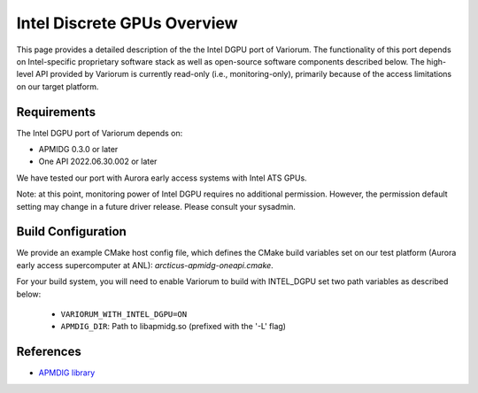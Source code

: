 ..
   # Copyright 2019-2022 Lawrence Livermore National Security, LLC and other
   # Variorum Project Developers. See the top-level LICENSE file for details.
   #
   # SPDX-License-Identifier: MIT

##############################
 Intel Discrete GPUs Overview
##############################

This page provides a detailed description of the the Intel DGPU port
of Variorum.  The functionality of this port depends on Intel-specific
proprietary software stack as well as open-source software components
described below. The high-level API provided by Variorum is currently
read-only (i.e., monitoring-only), primarily because of the access
limitations on our target platform.

**************
 Requirements
**************

The Intel DGPU port of Variorum depends on:

-  APMIDG 0.3.0 or later

-  One API 2022.06.30.002 or later

We have tested our port with Aurora early access systems with Intel
ATS GPUs.

Note: at this point, monitoring power of Intel DGPU requires no
additional permission. However, the permission default setting may
change in a future driver release. Please consult your sysadmin.


*********************
 Build Configuration
*********************

We provide an example CMake host config file, which defines the CMake build
variables set on our test platform (Aurora early access supercomputer at ANL):
`arcticus-apmidg-oneapi.cmake`.

For your build system, you will need to enable Variorum to build with INTEL_DGPU set two path variables as described below:

   -  ``VARIORUM_WITH_INTEL_DGPU=ON``
   -  ``APMDIG_DIR``: Path to libapmidg.so (prefixed with the
      '-L' flag)


************
 References
************

-  `APMDIG library <https://github.com/anlsys/apmidg>`_
